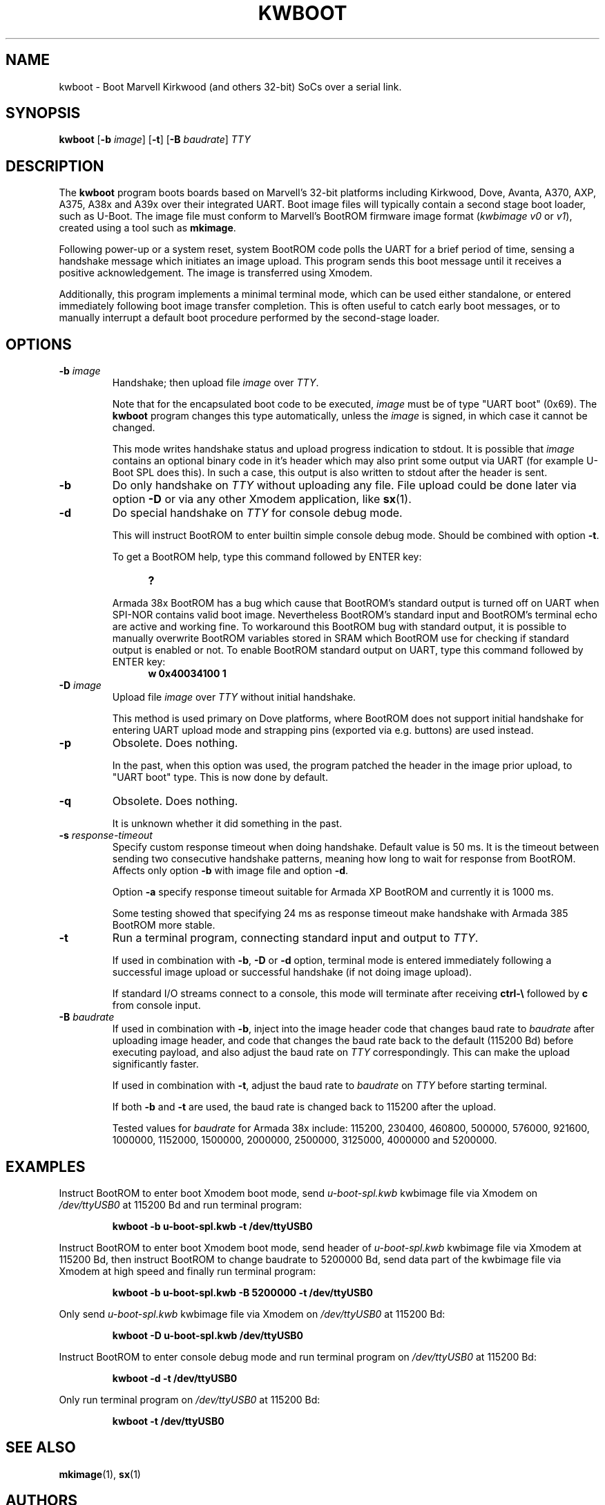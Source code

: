 .TH KWBOOT 1 "2022-03-02"

.SH NAME
kwboot \- Boot Marvell Kirkwood (and others 32-bit) SoCs over a serial link.
.SH SYNOPSIS
.B kwboot
.RB [ "-b \fIimage\fP" ]
.RB [ "-t" ]
.RB [ "-B \fIbaudrate\fP" ]
.RB \fITTY\fP
.SH "DESCRIPTION"

The \fBkwboot\fP program boots boards based on Marvell's 32-bit
platforms including Kirkwood, Dove, Avanta, A370, AXP, A375, A38x
and A39x over their integrated UART. Boot image files will typically
contain a second stage boot loader, such as U-Boot. The image file
must conform to Marvell's BootROM firmware image format
(\fIkwbimage v0\fP or \fIv1\fP), created using a tool such as
\fBmkimage\fP.

Following power-up or a system reset, system BootROM code polls the
UART for a brief period of time, sensing a handshake message which
initiates an image upload. This program sends this boot message until
it receives a positive acknowledgement. The image is transferred using
Xmodem.

Additionally, this program implements a minimal terminal mode, which
can be used either standalone, or entered immediately following boot
image transfer completion. This is often useful to catch early boot
messages, or to manually interrupt a default boot procedure performed
by the second-stage loader.

.SH "OPTIONS"

.TP
.BI "\-b \fIimage\fP"
Handshake; then upload file \fIimage\fP over \fITTY\fP.

Note that for the encapsulated boot code to be executed, \fIimage\fP
must be of type "UART boot" (0x69). The \fBkwboot\fP program changes
this type automatically, unless the \fIimage\fP is signed, in which
case it cannot be changed.

This mode writes handshake status and upload progress indication to
stdout. It is possible that \fIimage\fP contains an optional binary
code in it's header which may also print some output via UART (for
example U-Boot SPL does this). In such a case, this output is also
written to stdout after the header is sent.

.TP
.B "\-b"
Do only handshake on \fITTY\fP without uploading any file. File upload
could be done later via option \fB\-D\fP or via any other Xmodem
application, like \fBsx\fP(1).

.TP
.B "\-d"
Do special handshake on \fITTY\fP for console debug mode.

This will instruct BootROM to enter builtin simple console debug mode.
Should be combined with option \fB\-t\fP.

To get a BootROM help, type this command followed by ENTER key:

.RS 1.2i
.TP
.B ?
.RE
.IP

Armada 38x BootROM has a bug which cause that BootROM's standard output
is turned off on UART when SPI-NOR contains valid boot image. Nevertheless
BootROM's standard input and BootROM's terminal echo are active and working
fine. To workaround this BootROM bug with standard output, it is possible
to manually overwrite BootROM variables stored in SRAM which BootROM use
for checking if standard output is enabled or not. To enable BootROM
standard output on UART, type this command followed by ENTER key:

.RS 1.2i
.TP
.B w 0x40034100 1
.RE

.TP
.BI "\-D" " image"
Upload file \fIimage\fP over \fITTY\fP without initial handshake.

This method is used primary on Dove platforms, where BootROM does
not support initial handshake for entering UART upload mode and
strapping pins (exported via e.g. buttons) are used instead.

.TP
.BI "\-p"
Obsolete. Does nothing.

In the past, when this option was used, the program patched the header
in the image prior upload, to "UART boot" type. This is now done by
default.

.TP
.B "\-q"
Obsolete. Does nothing.

It is unknown whether it did something in the past.

.TP
.BI "\-s" " response-timeout"
Specify custom response timeout when doing handshake. Default value is 50 ms.
It is the timeout between sending two consecutive handshake patterns, meaning
how long to wait for response from BootROM. Affects only option \fB\-b\fP with
image file and option \fB\-d\fP.

Option \fB-a\fP specify response timeout suitable for Armada XP BootROM and
currently it is 1000 ms.

Some testing showed that specifying 24 ms as response timeout make handshake
with Armada 385 BootROM more stable.

.TP
.BI "\-t"
Run a terminal program, connecting standard input and output to
.RB \fITTY\fP.

If used in combination with \fB\-b\fP, \fB\-D\fP or \fB\-d\fP option,
terminal mode is entered immediately following a successful image upload
or successful handshake (if not doing image upload).

If standard I/O streams connect to a console, this mode will terminate
after receiving \fBctrl-\e\fP followed by \fBc\fP from console input.

.TP
.BI "\-B \fIbaudrate\fP"
If used in combination with \fB-b\fP, inject into the image header
code that changes baud rate to \fIbaudrate\fP after uploading image
header, and code that changes the baud rate back to the default
(115200 Bd) before executing payload, and also adjust the baud rate
on \fITTY\fP correspondingly. This can make the upload significantly
faster.

If used in combination with \fB-t\fP, adjust the baud rate to
\fIbaudrate\fP on \fITTY\fP before starting terminal.

If both \fB-b\fP and \fB-t\fP are used, the baud rate is changed
back to 115200 after the upload.

Tested values for \fIbaudrate\fP for Armada 38x include: 115200,
230400, 460800, 500000, 576000, 921600, 1000000, 1152000, 1500000,
2000000, 2500000, 3125000, 4000000 and 5200000.

.SH "EXAMPLES"

Instruct BootROM to enter boot Xmodem boot mode, send \fIu-boot-spl.kwb\fP
kwbimage file via Xmodem on \fI/dev/ttyUSB0\fP at 115200 Bd and run terminal
program:
.IP
.B kwboot -b u-boot-spl.kwb -t /dev/ttyUSB0

.PP
Instruct BootROM to enter boot Xmodem boot mode, send header of
\fIu-boot-spl.kwb\fP kwbimage file via Xmodem at 115200 Bd, then instruct
BootROM to change baudrate to 5200000 Bd, send data part of the kwbimage
file via Xmodem at high speed and finally run terminal program:
.IP
.B kwboot -b u-boot-spl.kwb -B 5200000 -t /dev/ttyUSB0

.PP
Only send \fIu-boot-spl.kwb\fP kwbimage file via Xmodem on \fI/dev/ttyUSB0\fP
at 115200 Bd:
.IP
.B kwboot -D u-boot-spl.kwb /dev/ttyUSB0

.PP
Instruct BootROM to enter console debug mode and run terminal program on
\fI/dev/ttyUSB0\fP at 115200 Bd:
.IP
.B kwboot -d -t /dev/ttyUSB0

.PP
Only run terminal program on \fI/dev/ttyUSB0\fP at 115200 Bd:
.IP
.B kwboot -t /dev/ttyUSB0

.SH "SEE ALSO"
.PP
\fBmkimage\fP(1), \fBsx\fP(1)

.SH "AUTHORS"

Daniel Stodden <daniel.stodden@gmail.com>
.br
Luka Perkov <luka@openwrt.org>
.br
David Purdy <david.c.purdy@gmail.com>
.br
Pali Rohár <pali@kernel.org>
.br
Marek Behún <marek.behun@nic.cz>
